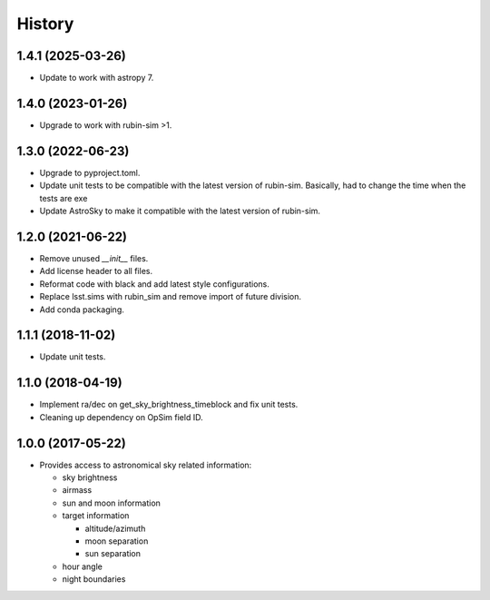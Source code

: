 .. :changelog:

History
-------

1.4.1 (2025-03-26)
~~~~~~~~~~~~~~~~~~

* Update to work with astropy 7.


1.4.0 (2023-01-26)
~~~~~~~~~~~~~~~~~~

* Upgrade to work with rubin-sim >1.

1.3.0 (2022-06-23)
~~~~~~~~~~~~~~~~~~

* Upgrade to pyproject.toml.
* Update unit tests to be compatible with the latest version of rubin-sim.
  Basically, had to change the time when the tests are exe
* Update AstroSky to make it compatible with the latest version of rubin-sim.

1.2.0 (2021-06-22)
~~~~~~~~~~~~~~~~~~

* Remove unused `__init__` files.
* Add license header to all files.
* Reformat code with black and add latest style configurations.
* Replace lsst.sims with rubin_sim and remove import of future division.
* Add conda packaging.

1.1.1 (2018-11-02)
~~~~~~~~~~~~~~~~~~

* Update unit tests.

1.1.0 (2018-04-19)
~~~~~~~~~~~~~~~~~~

* Implement ra/dec on get_sky_brightness_timeblock and fix unit tests.
* Cleaning up dependency on OpSim field ID.

1.0.0 (2017-05-22)
~~~~~~~~~~~~~~~~~~

* Provides access to astronomical sky related information:

  * sky brightness
  * airmass
  * sun and moon information
  * target information

    * altitude/azimuth
    * moon separation
    * sun separation

  * hour angle
  * night boundaries
